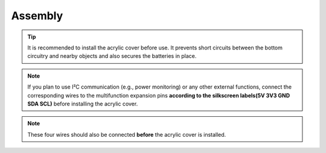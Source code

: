 .. __Assembly:

Assembly
==========================

.. tip::

   It is recommended to install the acrylic cover before use.  
   It prevents short circuits between the bottom circuitry and nearby objects and also secures the batteries in place.

.. figure:: ./Tutorial/img/LB004_A5.jpg
   :align: center
   :width: 70%

.. note::

   If you plan to use I²C communication (e.g., power monitoring) or any other external functions, connect the corresponding wires to the multifunction expansion pins **according to the silkscreen labels(5V 3V3 GND SDA SCL)** before installing the acrylic cover.

.. figure:: ./Tutorial/img/LB004_A2.jpg
   :align: center
   :width: 70%

.. note::

   These four wires should also be connected **before** the acrylic cover is installed.
